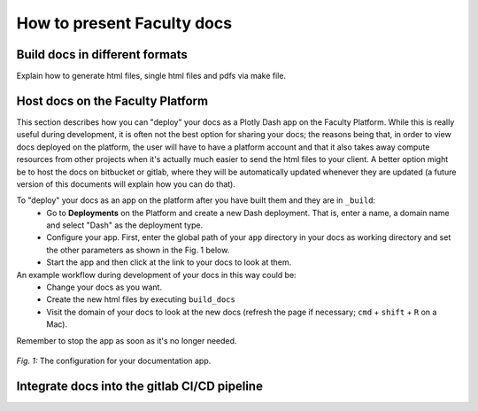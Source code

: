 ***************************
How to present Faculty docs
***************************

Build docs in different formats
===============================

Explain how to generate html files, single html files and pdfs via make file.

Host docs on the Faculty Platform
=================================

This section describes how you can "deploy" your docs as a Plotly Dash app on the Faculty Platform. While this is really useful during development, 
it is often not the best option for sharing your docs; the reasons being that, in order to view docs deployed on the platform, the user will have to have a platform account and that it also takes away compute resources from other projects when it's actually much easier to 
send the html files to your client. A better option might be to host the docs on bitbucket or gitlab, where they will be 
automatically updated whenever they are updated (a future version of this documents will explain how you can do that).

To "deploy" your docs as an app on the platform after you have built them and they are in ``_build``:
    * Go to **Deployments** on the Platform and create a new Dash deployment. That is, enter a name, a domain name and select "Dash" as the deployment type.
    * Configure your app. First, enter the global path of your ``app`` directory in your docs as working directory and set the other parameters as shown in the Fig. 1 below.
    * Start the app and then click at the link to your docs to look at them.
    
An example workflow during development of your docs in this way could be:
    * Change your docs as you want.
    * Create the new html files by executing ``build_docs``
    * Visit the domain of your docs to look at the new docs (refresh the page if necessary; ``cmd`` + ``shift`` + ``R`` on a Mac).
    
Remember to stop the app as soon as it's no longer needed.

.. figure:: _static/images/dash_app.png
    :width: 400px
    :align: center
    :alt: alternate text
    :figclass: align-center

    `Fig. 1:` The configuration for your documentation app.

Integrate docs into the gitlab CI/CD pipeline
=============================================

